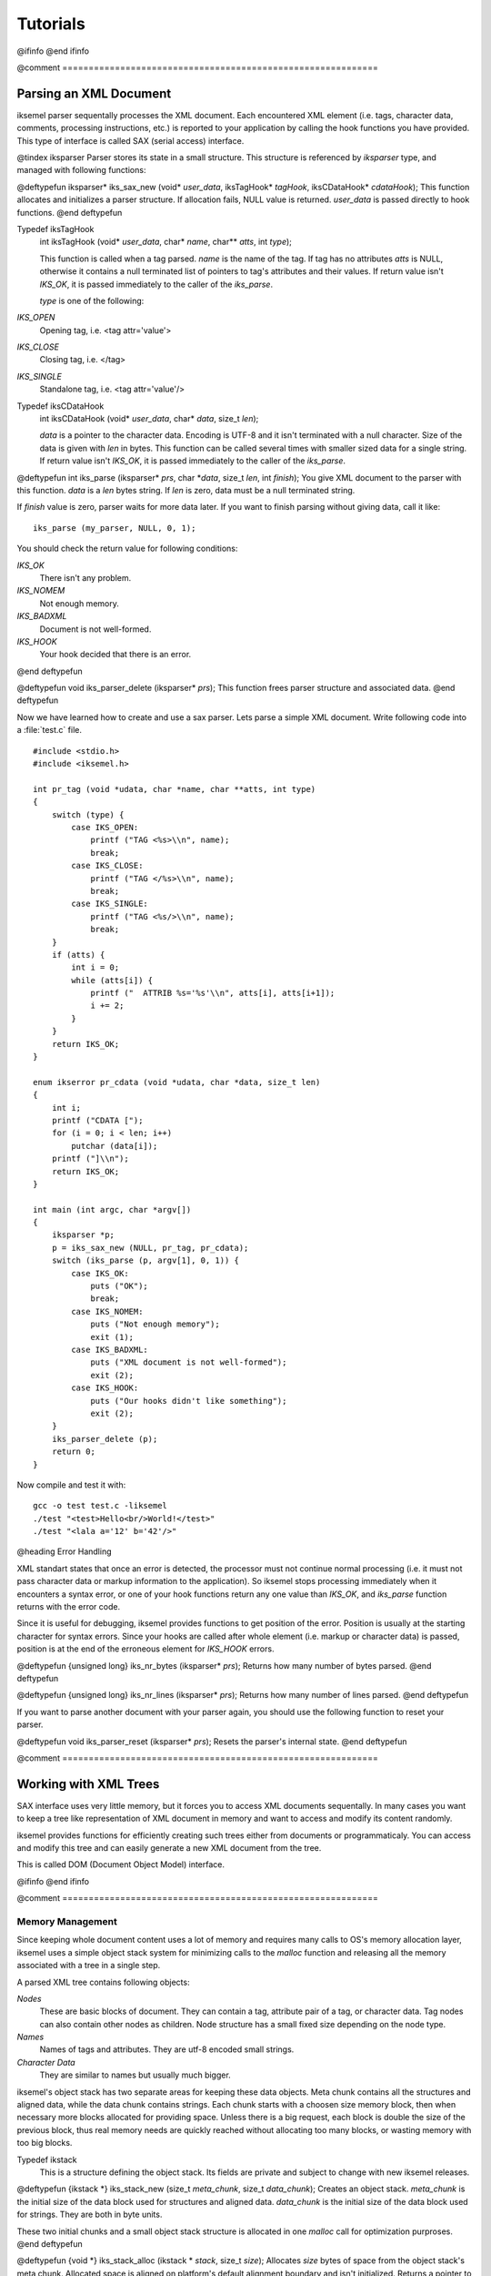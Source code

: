 .. _Tutorials:

*********
Tutorials
*********

@ifinfo
@end ifinfo

@comment ============================================================

.. _Parsing_an_XML_Document:

Parsing an XML Document
=======================

iksemel parser sequentally processes the XML document. Each encountered XML
element (i.e. tags, character data, comments, processing instructions, etc.)
is reported to your application by calling the hook functions you have provided.
This type of interface is called SAX (serial access) interface.

@tindex iksparser
Parser stores its state in a small structure. This structure is referenced by
`iksparser` type, and managed with following functions:

@deftypefun iksparser* iks_sax_new (void* `user_data`, iksTagHook* `tagHook`, iksCDataHook* `cdataHook`);
This function allocates and initializes a parser structure. If allocation fails,
NULL value is returned. `user_data` is passed directly to hook functions.
@end deftypefun

.. index:: Typedef iksTagHook

Typedef iksTagHook
  int iksTagHook (void* `user_data`, char* `name`, char** `atts`, int `type`);

  This function is called when a tag parsed. `name` is the name of the tag. If tag has
  no attributes `atts` is NULL, otherwise it contains a null terminated list of
  pointers to tag's attributes and their values. If return value isn't `IKS_OK`,
  it is passed immediately to the caller of the `iks_parse`.

  `type` is one of the following:


*IKS_OPEN*
    Opening tag, i.e. <tag attr='value'>

*IKS_CLOSE*
    Closing tag, i.e. </tag>

*IKS_SINGLE*
    Standalone tag, i.e. <tag attr='value'/>

.. index:: Typedef iksCDataHook

Typedef iksCDataHook
  int iksCDataHook (void* `user_data`, char* `data`, size_t `len`);

  `data` is a pointer to the character data. Encoding is UTF-8 and it isn't terminated
  with a null character. Size of the data is given with `len` in bytes. This function
  can be called several times with smaller sized data for a single string. If
  return value isn't `IKS_OK`, it is passed immediately to the caller of the
  `iks_parse`.

@deftypefun int iks_parse (iksparser* `prs`, char *`data`, size_t `len`, int `finish`);
You give XML document to the parser with this function. `data`
is a `len` bytes string. If `len` is zero, data must be a null
terminated string.

If `finish` value is zero, parser waits for more data later. If you
want to finish parsing without giving data, call it like:
::

  iks_parse (my_parser, NULL, 0, 1);


You should check the return value for following conditions:


*IKS_OK*
  There isn't any problem.

*IKS_NOMEM*
  Not enough memory.

*IKS_BADXML*
  Document is not well-formed.

*IKS_HOOK*
  Your hook decided that there is an error.
@end deftypefun

@deftypefun void iks_parser_delete (iksparser* `prs`);
This function frees parser structure and associated data.
@end deftypefun

Now we have learned how to create and use a sax parser. Lets parse a simple
XML document. Write following code into a :file:`test.c` file.


::

  #include <stdio.h>
  #include <iksemel.h>

  int pr_tag (void *udata, char *name, char **atts, int type)
  {
      switch (type) {
          case IKS_OPEN:
              printf ("TAG <%s>\\n", name);
              break;
          case IKS_CLOSE:
              printf ("TAG </%s>\\n", name);
              break;
          case IKS_SINGLE:
              printf ("TAG <%s/>\\n", name);
              break;
      }
      if (atts) {
          int i = 0;
          while (atts[i]) {
              printf ("  ATTRIB %s='%s'\\n", atts[i], atts[i+1]);
              i += 2;
          }
      }
      return IKS_OK;
  }

  enum ikserror pr_cdata (void *udata, char *data, size_t len)
  {
      int i;
      printf ("CDATA [");
      for (i = 0; i < len; i++)
          putchar (data[i]);
      printf ("]\\n");
      return IKS_OK;
  }

  int main (int argc, char *argv[])
  {
      iksparser *p;
      p = iks_sax_new (NULL, pr_tag, pr_cdata);
      switch (iks_parse (p, argv[1], 0, 1)) {
          case IKS_OK:
              puts ("OK");
              break;
          case IKS_NOMEM:
              puts ("Not enough memory");
              exit (1);
          case IKS_BADXML:
              puts ("XML document is not well-formed");
              exit (2);
          case IKS_HOOK:
              puts ("Our hooks didn't like something");
              exit (2);
      }
      iks_parser_delete (p);
      return 0;
  }


Now compile and test it with:

::

  gcc -o test test.c -liksemel
  ./test "<test>Hello<br/>World!</test>"
  ./test "<lala a='12' b='42'/>"


@heading Error Handling

XML standart states that once an error is detected, the processor must not continue
normal processing (i.e. it must not pass character data or markup information to
the application). So iksemel stops processing immediately when it encounters a
syntax error, or one of your hook functions return any one value than `IKS_OK`,
and `iks_parse` function returns with the error code.

Since it is useful for debugging, iksemel provides functions to get position of
the error. Position is usually at the starting character for syntax errors. Since
your hooks are called after whole element (i.e. markup or character data) is
passed, position is at the end of the erroneous element for `IKS_HOOK` errors.

@deftypefun {unsigned long} iks_nr_bytes (iksparser* `prs`);
Returns how many number of bytes parsed.
@end deftypefun

@deftypefun {unsigned long} iks_nr_lines (iksparser* `prs`);
Returns how many number of lines parsed.
@end deftypefun

If you want to parse another document with your parser again, you should use
the following function to reset your parser.

@deftypefun void iks_parser_reset (iksparser* `prs`);
Resets the parser's internal state.
@end deftypefun

@comment ============================================================

.. _Working_with_XML_Trees:

Working with XML Trees
======================

SAX interface uses very little memory, but it forces you to access XML
documents sequentally. In many cases you want to keep a tree like
representation of XML document in memory and want to access and
modify its content randomly.

iksemel provides functions for efficiently creating such trees either
from documents or programmaticaly. You can access and modify this
tree and can easily generate a new XML document from the tree.

This is called DOM (Document Object Model) interface.

@ifinfo
@end ifinfo

@comment ============================================================

.. _Memory_Management:

Memory Management
-----------------

Since keeping whole document content uses a lot of memory and requires
many calls to OS's memory allocation layer, iksemel uses a simple object
stack system for minimizing calls to the `malloc` function and releasing
all the memory associated with a tree in a single step.

A parsed XML tree contains following objects:


*Nodes*
  These are basic blocks of document. They can contain a tag, attribute pair
  of a tag, or character data. Tag nodes can also contain other nodes as
  children. Node structure has a small fixed size depending on the node type.

*Names*
  Names of tags and attributes. They are utf-8 encoded small strings.

*Character Data*
  They are similar to names but usually much bigger.

iksemel's object stack has two separate areas for keeping these data objects.
Meta chunk contains all the structures and aligned data, while the data chunk
contains strings. Each chunk starts with a choosen size memory block, then
when necessary more blocks allocated for providing space. Unless there is a big
request, each block is double the size of the previous block, thus real memory
needs are quickly reached without allocating too many blocks, or wasting
memory with too big blocks.

.. index:: Typedef ikstack

Typedef ikstack
  This is a structure defining the object stack. Its fields are private
  and subject to change with new iksemel releases.

@deftypefun {ikstack *} iks_stack_new (size_t `meta_chunk`, size_t `data_chunk`);
Creates an object stack. `meta_chunk` is the initial size of the
data block used for structures and aligned data. `data_chunk` is
the initial size of the data block used for strings. They are both in byte units.

These two initial chunks and a small object stack structure is allocated in
one `malloc` call for optimization purproses.
@end deftypefun

@deftypefun {void *} iks_stack_alloc (ikstack * `stack`, size_t `size`);
Allocates `size` bytes of space from the object stack's meta chunk.
Allocated space is aligned on platform's default alignment boundary and
isn't initialized. Returns a pointer to the space, or NULL if there isn't enough
space available and allocating a new block fails.
@end deftypefun

@deftypefun {void *} iks_stack_strdup (ikstack * `stack`, const char * `src`, size_t `len`);
Copies given string `src` into the object stack's data chunk. Returns a
pointer to the new string, or NULL if there isn't enough space in the stack.
If `len` is zero string must be null terminated.
@end deftypefun

@deftypefun void iks_stack_delete (ikstack * `stack`);
Gives all memory associated with object stack to the system.
@end deftypefun

Since character data sections are usually parsed in separate blocks,
a growable string implementation is necessary for saving memory.

@deftypefun {char *} iks_stack_strcat (ikstack *`stack`, char *`old`, size_t `old_len`, const char *`src`, size_t `src_len`);
This function appends the string `src` to the string `old` in the
stack's data chunk. If  `old` is NULL it behaves like `iks_stack_strdup`.
Otherwise `old` has to be a string created with `iks_stack_strdup`
or `iks_stack_strcat` functions.

If `old_len` or `src_len` is zero, corresponding string must be null
terminated.

Since string can be moved into another block of the data chunk, you must use the
returned value for new string, and must not reference to `old` anymore.
Return value can be NULL if there isn't enough space in stack, and allocating a
new block fails.
@end deftypefun

@comment ============================================================

.. _Creating_a_Tree:

Creating a Tree
---------------

.. index:: Typedef iks

Typedef iks
  This is a structure defining a XML node. Its fields are private and only
  accessed by following functions.

@deftypefun iks* iks_new (const char *`name`);
Creates an object stack and creates a IKS_TAG type of node with given
tag name inside the stack. Tag name is also copied into the stack.
Returns the node pointer, or NULL if there isn't enough memory.
@end deftypefun

@deftypefun iks* iks_new_within (const char *`name`, ikstack* `stack`);
Creates a IKS_TAG type of node with the given tag name. Node and tag
name is allocated inside the given object stack. Returns the node
pointer, or NULL if there isn't enough memory.
@end deftypefun

@deftypefun iks* iks_insert (iks *`x`, const char *`name`);
Creates a IKS_TAG type of node with the given tag name. Node and tag
name is allocated inside the `x` node's object stack and linked
to `x` as a child node. Returns the node pointer, or NULL if there
isn't enough memory.
@end deftypefun

@deftypefun iks* iks_insert_cdata (iks* `x`, const char* `data`, size_t `len`);
Creates a IKS_CDATA type of node with given character data. Node is
allocated inside the `x` node's object stack and linked to `x`
as a child node. Data is copied as well. If `len` is zero data must
be a null terminated string. Returns the node pointer, or NULL if
there isn't enough memory.
@end deftypefun

@deftypefun iks* iks_insert_attrib (iks* `x`, const char* `name`, const char* `value`);
Creates a IKS_ATTRIBUTE type of node with given attribute name and the
value. Node is allocated inside the `x` node's object stack and
linked to `x` as an attribute node. Attribute name and value is
copied as well. Returns the node pointer, or NULL if there isn't
enough memory.

Reinserting another value with same attribute name changes an attribute's
value. If `value` is NULL, attribute is removed from the tag.
@end deftypefun

@deftypefun iks* iks_insert_node (iks* `x`, iks* `y`);
Links node `y` to node `x` as a child node. Nodes are not copied
between object stacks, be careful.
@end deftypefun

@deftypefun void iks_hide (iks *`x`);
Changes the links of the other nodes so that `x` becomes invisible.
It stays in the same object stack with neighbour nodes, be careful.
@end deftypefun

@deftypefun void iks_delete (iks *`x`);
Frees the object stack of the node `x`.
@end deftypefun

Now lets create a tree representation of following XML document:

::

  <message type='chat' from='bob@bd.com'>
  <subject>song lyric</subject><priority>high</priority>
  <body>
  <em style='underline'>here is the correct version:</em>
  i just don't see why i should even care
  it's not dark yet, but it's getting there
  </body>
  </message>


here is the code:

::

  iks *x, *y, *z;

  x = iks_new ("message");
  iks_insert_attrib (x, "type", "chat");
  iks_insert_attrib (x, "from", "bob@bd.com");
  iks_insert_cdata (x, "\\n", 1);
  iks_insert_cdata (iks_insert (x, "subject"), "song lyric", 10);
  iks_insert_cdata (iks_insert (x, "priority"), "high", 4);
  iks_insert_cdata (x, "\\n", 1);
  y = iks_insert (x, "body");
  iks_insert_cdata (y, "\\n", 1);
  z = iks_insert (y, "em");
  iks_insert_attrib (z, "style", "underline");
  iks_insert_cdata (z, "here is the correct version", 0);
  iks_insert_cdata (y, "\\n", 1);
  iks_insert_cdata (y, "i just don't see why", 0);
  iks_insert_cdata (y, "i should even care\\n", 0);
  iks_insert_cdata (y, "it's not dark yet,", 0);
  iks_insert_cdata (y, "but it's getting there\\n", 0);
  iks_insert_cdata (x, "\\n", 1);


Notice how newlines are inserted for proper formatting of document. They aren't
necessary for representing data, but they make it easier to read document for
humans.

Also notice how `iks_insert` and `iks_insert_cdata` chained.

There are also functions for duplicating xml trees. They are:

@deftypefun {iks *} iks_copy (iks* `x`);
Creates a full copy of the tree in a newly created object stack.
@end deftypefun

@deftypefun {iks *} iks_copy_within (iks* `x`, ikstack *`s`);
Creates a full copy of the tree in given object stack.
@end deftypefun

@comment ============================================================

.. _Accessing_a_Tree:

Accessing a Tree
----------------

Basic access functions allow you to move on the tree:

@deftypefun iks* iks_next (iks* `x`);
@end deftypefun
@deftypefun iks* iks_prev (iks* `x`);
@end deftypefun
@deftypefun iks* iks_parent (iks* `x`);
@end deftypefun
@deftypefun iks* iks_child (iks* `x`);
@end deftypefun
@deftypefun iks* iks_attrib (iks* `x`);
@end deftypefun

These functions return a pointer to the next, previous, parent, first child,
and first attribute node of the given node `x`. If that node doesn't
exist or `x` is NULL, a NULL value is returned.

@deftypefun {iks *} iks_root (iks *`x`);
Returns the topmost parent node of the `x`.
@end deftypefun

@deftypefun iks* iks_next_tag (iks* `x`);
@end deftypefun
@deftypefun iks* iks_prev_tag (iks* `x`);
@end deftypefun
@deftypefun iks* iks_first_tag (iks* `x`);
@end deftypefun

These functions return a pointer to the next, previous, first child node
of the given node `x`. Only tag nodes are considered, other type
of the nodes are skipped. If such a node doesn't exist or `x` is NULL,
a NULL value is returned.

Another group of functions allow you to access specific information and
content of the nodes:

@deftypefun ikstack* iks_stack (iks* `x`);
Returns the object stack which node `x` stays.
@end deftypefun

@deftypefun {enum ikstype} iks_type (iks* `x`);
Returns the type of the node.

@tindex ikstype


*IKS_TAG*
  Node is a tag and can contain child nodes and attributes.

*IKS_CDATA*
  Node contains character data.

*IKS_ATTRIBUTE*
  Node contains an attribute and its value.
@end deftypefun

@deftypefun char* iks_name (iks* `x`);
Returns the name of the tag for nodes with the type `IKS_TAG`.
Returns an attribute's name for nodes of type IKS_ATTRIBUTE.
@end deftypefun

@deftypefun char* iks_cdata (iks* `x`);
Returns a pointer to node's character data if available, NULL otherwise.
Returns an attribute's value for nodes of type IKS_ATTRIBUTE.
@end deftypefun

@deftypefun size_t iks_cdata_size (iks *`x`);
Returns the size of the node's character data in bytes.
@end deftypefun

@deftypefun int iks_has_children (iks *`x`);
Returns a non-zero value if node `x` has a child node.
@end deftypefun

@deftypefun int iks_has_attribs (iks *`x`);
Returns a non-zero value if node `x` has attributes.
@end deftypefun

Last group of the functions simplifies finding and accessing the content
of a specific node:

@deftypefun iks* iks_find (iks *`x`, const char *`name`);
Searches a IKS_TAG type of node with `name` as tag name in child
nodes of `x`. Returns a pointer to the node if found, NULL otherwise.
@end deftypefun

@deftypefun char* iks_find_cdata (iks* `x`, const char* `name`);
Searches a IKS_TAG type of node with `name` as tag name in child
nodes of `x`. Returns a pointer to the character data of the node's
first child node if found, NULL otherwise.
@end deftypefun

@deftypefun char* iks_find_attrib (iks* `x`, const char* `name`);
Searches an attribute with given name in attributes of the `x`.
Returns a pointer to attribute value if found, NULL otherwise.
@end deftypefun

@deftypefun {iks *} iks_find_with_attrib (iks *`x`, const char *`tagname`, const char *`attrname`, const char *`value`);
Searches for a child tag of `x` which has an attribute with name
`attrname` and value `value`. If `tagname` isn't NULL,
name of the tag must also match. Returns a pointer to the node if found,
NULL otherwise.
@end deftypefun

Here is an example which demonstrates accessing file names in a fictitious
XML playlist file:

::

  <playlist>
      <item type='mpg'>
          <name>/home/madcat/download/matrix_rev_trailer.mpg</name>
          <duration>1:17</duration>
      </item>
      <item type='rm'>
          <name>/home/madcat/anim/clementine_ep1.rm</name>
          <duration>22:00</duration>
      </item>
      <item type='avi'>
          <name>/home/madcat/anim/futurama/ep101.avi</name>
          <subtitle>/home/madcat/subs/futurama/ep101.txt</subtitle>
          <duration>30:00</duration>
      </item>
      <repeat/>
      <fullscreen/>
      <noui/>
  </playlist>


and here is the code:

::

  #include <stdio.h>
  #include <iksemel.h>

  int main (int argc, char *argv[])
  {
      iks *x, *y;
      int e;

      if (argc < 2) {
          printf ("usage: %s <playlistfile>", argv[0]);
          return 0;
      }
      e = iks_load (argv[1], &x);
      if (e != IKS_OK) {
      	printf ("parse error %d\\n", e);
          return 1;
      }
      if (iks_find (x, "repeat")) puts ("repeat mode enabled");
      y = iks_child (x);
      while (y) {
          if (iks_type (y) == IKS_TAG
              && strcmp (iks_name (y), "item") == 0) {
  	        printf ("Filename: [%s]\\n", iks_find_cdata (y, "name"));
          }
          y = iks_next (y);
       }
      iks_delete (x);
      return 0;
  }


@comment ============================================================

.. _Converting_a_Tree_to_an_XML_Document:

Converting a Tree to an XML Document
------------------------------------

There is a function for converting given XML tree into a null terminated string.

@deftypefun {char *} iks_string (ikstack* `stack`, iks* `x`);
Converts given tree into a string. String is created inside the given object
stack. Returns a pointer to the string, or NULL if there isn't enough memory
available.

If `stack` is NULL, string is created inside an `iks_malloc`ed buffer.
You can free it later with `iks_free` function.
@end deftypefun

Here is an example which builds a tree and print it.

::

  iks *x;
  char *t;

  x = iks_new ("test");
  iks_insert_cdata (iks_insert (x, "a"), "1234", 4);
  iks_insert (x, "br");
  iks_insert_cdata (x, "1234", 4);
  t = iks_string (iks_stack (x), x);
  puts (t);
  iks_delete (x);


@comment ============================================================

.. _Parsing_a_Document_into_a_Tree:

Parsing a Document into a Tree
------------------------------

If you want to automatically convert an XML document into a tree, you can use
iksemel's DOM parser. It is created with following function:

@deftypefun iksparser* iks_dom_new (iks **`iksptr`);
Creates a DOM parser. A pointer to the created XML tree is put into the
variable pointed by `iksptr`. Returns a pointer to the parser, or NULL
is there isn't enough memory.
@end deftypefun

Usage is same as SAX parser. You feed the data with `iks_parse`, and if
there isn't an error, you can access to your tree from variable `*iksptr`.

Here is a simple example:

::

  iks *x;
  iksparser *p;

  p = iks_dom_new (&x);
  if (IKS_OK != iks_parse (p, "<a>bcd</a>", 9, 1)) {
      puts ("parse error");
  }
  /* x is useable after that point */

  /* this will print 'bcd' */
  printf ("%s\\n", iks_cdata (iks_child (x)));


If you know the size of the file ahead, or you have an approximate idea,
you can tell this to the dom parser for choosing a better memory allocation
strategy. Here is the function for this.

@deftypefun void iks_set_size_hint (iksparser *`prs`, size_t `approx_size`);
Parser `prs` must be a dom type parser. `approx_size` is the
expected size of the xml document. Parser chooses its chunk size
based on this information. Helps performance while processing big files.
@end deftypefun

If you already have your XML document in memory, you can simply parse
it with:

@deftypefun {iks *} iks_tree (const char *`xml_str`, size_t `len`, int *`err`);
This function parses the buffer pointed by `xml_str`. If `len` is zero
buffer is considered as a null terminated utf8 string. Returns the parsed tree,
or NULL if there is an error. If `err` is not NULL, actual error code (returned
by iks_parse) is put there.
@end deftypefun

Most of the times you want to load your configuration (or similar) files directly
into trees. iksemel provides two functions to greatly simplify this:

@deftypefun int iks_load (const char *`fname`, iks **`xptr`);
Loads the XML file. Tree is placed into the variable pointed by `xptr`.
@end deftypefun

@deftypefun int iks_save (const char *`fname`, iks *`x`);
Converts tree `x` into a string and saves to the file.
@end deftypefun

Both functions return same error codes as `iks_parse`. Some additional
error codes are defined for indicating file problems. They are:



*IKS_FILE_NOFILE*
  A file with the given name doesn't exist.

*IKS_FILE_NOACCESS*
  Cannot open file. Possibly a permission problem.

*IKS_FILE_RWERR*
  Read or write operation failed.

Here is a simple example which parses a file and saves it into another:

::

  iks *x;

  if (IKS_OK != iks_load ("file1.xml", &x)) {
      puts ("loading error");
  }
  if (IKS_OK != iks_save ("file2.xml", x)) {
      puts ("saving error");
  }


@comment ============================================================

.. _XML_Streams:

XML Streams
===========

XML streams function as containers for any XML chunks sent asynchronously
between network endpoints. They are used for asyncronously exchanging
relatively small payload of structured information between entities.

A stream is initiated by one of hosts connecting to the other, and sending a
<stream:stream> tag. Receiving entity replies with a second XML stream
back to the initiating entity within the same connection. Each unit of
information is send as a direct child tag of the <stream:stream> tag.
Stream is closed with </stream:stream>.

XML streams use a subset of XML. Specifically they should not contain
processing instructions, non-predefined entities, comments, or DTDs.

Jabber protocol uses XML streams for exchanging messages, presence
information, and other information like authorization, search, time and
version queries, protocol extensions.

iksemel provides you a stream parser, which automatically handles connection
to the server, and calls your hook function with incoming information
parsed and converted to an XML tree.

You can create such a parser with:

@deftypefun iksparser* iks_stream_new (char* `name_space`, void* `user_data`, iksStreamHook* `streamHook`);
Allocates and initalizes a stream parser. `name_space` indicates the
stream type, jabber clients use "jabber:client" namespace. `user_data`
is passed directly to your hook function.
@end deftypefun

.. index:: Typedef iksStreamHook

Typedef iksStreamHook
  int iksStreamHook (void* `user_data`, int `type`, iks* `node`);

  Depending on the value of the `type`, `node` contains:


*IKS_NODE_START*
    Got the <stream:stream> tag, namespace, stream id and other information
    is contained in the `node`.

*IKS_NODE_NORMAL*
    A first level child of the <stream:stream> tag is received. `node` contains
    the parsed tag. If you are connected to a jabber server, you can get <message>,
    <presence>, or <iq> tags.

*IKS_NODE_ERROR*
    Got a <stream:error> tag, details can be accessed from `node`.

*IKS_NODE_STOP*
    </stream:stream> tag is received or connection is closed, `node` is `NULL`.

  Freeing the node with `iks_delete` is up to you.

You can manually feed this parser with `iks_parse` function, but using
iksemel's connection facilities is easier for most of the cases.

This functions return `IKS_OK` for success. Error codes of `iks_parse`
are used in same manner. Following additional codes are defined for
network related problems:



*IKS_NET_NODNS*
  Hostname lookup failed. Possible reasons: hostname is incorrect,
  you are not online, your dns server isn't accessible.

*IKS_NET_NOSOCK*
  Socket cannot created.

*IKS_NET_NOCONN*
  Connection attemp failed. Possible reasons: host is not an XML stream
  server, port number is wrong, server is busy or closed for the moment.

*IKS_NET_RWERR*
  `send` or `recv` call is failed when attempting to exchange
  the data with the server. You should close the connection with `iks_disconnect`
  after getting this error from data transfer functions.

@deftypefun int iks_connect_tcp (iksparser *`prs`, const char *`server`, int `port`);
This function connects the parser to a server and sends stream header for you.
`server` is the host name of the server and `port` is the tcp port
number which server is listening to. You can use `IKS_JABBER_PORT`
macro for the default jabber client port (5222).
@end deftypefun

@deftypefun int iks_connect_fd (iksparser *`prs`, int `fd`);
Attaches parser to an already opened connection. `fd` is the socket
descriptor. Note that `iks_disconnect` doesn't close the socket
for this kind of connection, opening and closing of the socket is up to your
application. Stream header is not sent automatically. You can use
`iks_send_header` function for sending it.
@end deftypefun

@deftypefun void iks_disconnect (iksparser *`prs`);
Closes connection to the server, and frees connection resources.
@end deftypefun

After successfully connecting to a server, you can use following functions
for exchanging information with server.

@deftypefun int iks_recv (iksparser* `prs`, int `timeout`);
If `timeout` is `-1`, waits until some data arrives from server,
and process the data. Your stream hook can be called if a complete
chunk is arrived.

If `timeout` is a positive integer, `iks_recv` returns if no data
arrives for `timeout` seconds.

If `timeout` is zero, `iks_recv` checks if there is any data
waiting at the network buffer, and returns without waiting for data.
@end deftypefun

@deftypefun int iks_fd (iksparser* `prs`);
Returns the file descriptor of the connected socket. You can use this in
your `select` function or some other input loop to act whenever
some data from the server arrives. This value of only valid between
a successful `iks_connect_tcp` and `iks_disconnect`.
@end deftypefun

@deftypefun int iks_send (iksparser* `prs`, iks* `x`);
Converts the tree given in `x` to a string, and sends to the server.
String is created inside the object stack of `x`.
@end deftypefun

@deftypefun int iks_send_raw (iksparser* `prs`, char* `xmlstr`);
Sends the string given in `xmlstr` to the server.
@end deftypefun

@deftypefun int iks_send_header (iksparser *`prs`, char *`to`);
Sends the stream header. `to` is the name of the server.
Normally `iks_connect_tcp` function calls this for you. This
is only useful if you are using `iks_connect_fd`.
@end deftypefun

Sometimes it is useful to log incoming and outgoing data to your parser
for debugging your applications. iksemel provides a logging facility for you.

@deftypefun void iks_set_log_hook (iksparser* `prs`, iksLogHook* `logHook`);
Sets the log function for your stream parser. You can't use this function
on any other type of parser.
@end deftypefun

.. index:: Typedef iksLogHook

Typedef iksLogHook
  void iksLogHook (void* `user_data`, const char* `data`, size_t `size`, int `is_incoming`);

  `user_data` is same value which you give with `iks_stream_new`.
  `data` is `size` bytes of data. Be very careful that this data may be
  coming from other side of the connection and can contain malicius bytes. It isn't
  checked by iksemel yet, so you should check it yourself before displaying or
  passing to other systems in your application or computer. If `is_incoming`
  is a non-zero value, data is incoming from server, otherwise it is outgoing to the
  server.

@comment ============================================================

.. _Writing_a_Jabber_Client:

Writing a Jabber Client
=======================

@ifinfo
@end ifinfo

@comment ============================================================

.. _Security:

Security
--------

iksemel supports TLS protocol for encrypted communication and SASL
protocol for authentication. TLS is handled by gnutls library.

@deftypefun int iks_has_tls (void);
If iksemel is compiled with gnutls library, this function returns a non-zero
value indicating you can try encrypted connection with the server.
@end deftypefun

@deftypefun int iks_start_tls (iksparser* `prs`);
Starts a TLS handshake over already connected parser. Returns IKS_OK or
one of the IKS_NET_ errors. If handshake succeeds you'll get another
stream header from server.
@end deftypefun

@deftypefun int iks_is_secure (iksparser* `prs`);
Returns a non-zero value if a secure connection is fully established
between server.
@end deftypefun

@deftypefun int iks_start_sasl (iksparser* `prs`, enum ikssasltype `type`, char* `username`, char* `pass`);
Starts SASL operation.
@end deftypefun

See tools/iksroster.c for a good example.

@comment ============================================================

.. _Packets:

Packets
-------

iksemel can parse a jabber XML node and provide you a public packet
structure which contains information like node type and subtype, id,
namespace, sender's jabber id, etc.

This handles a lot of node parsing for you. Packets are also used in
the packet filter subsystem.

@deftypefun {ikspak *} iks_packet (iks *`x`);
Takes a node from stream and extracts information from it to a packet structure.
Structure is allocated inside the node's object stack.
@end deftypefun

@tindex ikspak
`ikspak` structure has following fields:



*iks *x;*
  This is a pointer to the node.

*iksid *from;*
  Sender's jabber id in parsed form. See below for `iksid` structure.

*iks *query;*
  A pointer to the <query> tag for IQ nodes.

*char *ns;*
  Namespace of the content for IQ nodes.

*char *id;*
  ID of the node.

*enum ikspaktype type;*
  Type of the node. Possible types are:



*IKS_PAK_NONE*
    Unknown node.

*IKS_PAK_MESSAGE*
    Message node.

*IKS_PAK_PRESENCE*
    Presence node with presence publishing operation.

*IKS_PAK_S10N*
    Presence node with subscription operation.

*IKS_PAK_IQ*
    IQ node.

*enum iksubtype subtype;*
  Sub type of the node. Sub types for message nodes:



*IKS_TYPE_NONE*
    A normal message.

*IKS_TYPE_CHAT*
    Private chat message.

*IKS_TYPE_GROUPCHAT*
    Multi user chat message.

*IKS_TYPE_HEADLINE*
    Message from a news source.

*IKS_TYPE_ERROR*
    Message error.

  Sub types for IQ nodes:



*IKS_TYPE_GET*
    Asks for some information.

*IKS_TYPE_SET*
    Request for changing information.

*IKS_TYPE_RESULT*
    Reply to get and set requests.

*IKS_TYPE_ERROR*
    IQ error.

  Sub types for subscription nodes:



*IKS_TYPE_SUBSCRIBE,*
    Asks for subscribing to the presence.

*IKS_TYPE_SUBSCRIBED,*
    Grants subscription.

*IKS_TYPE_UNSUBSCRIBE,*
    Asks for unsubscribing to the presence.

*IKS_TYPE_UNSUBSCRIBED,*
    Cancels subscription.

*IKS_TYPE_ERROR*
    Presence error.

  Sub types for presence nodes:



*IKS_TYPE_PROBE,*
    Asks presence status.

*IKS_TYPE_AVAILABLE,*
    Publishes entity as available. More information can be found in `show` field.

*IKS_TYPE_UNAVAILABLE*
    Publishes entity as unavailable. More information can be found in `show` field.

*enum ikshowtype show;*
  Presence state for the presence nodes.



*IKS_SHOW_UNAVAILABLE*
    Entity is unavailable.

*IKS_SHOW_AVAILABLE*
    Entity is available.

*IKS_SHOW_CHAT*
    Entity is free for chat.

*IKS_SHOW_AWAY*
    Entity is away for a short time.

*IKS_SHOW_XA*
    Entity is away for a long time.

*IKS_SHOW_DND*
    Entity doesn't want to be disturbed.

iksemel has two functions to parse and compare jabber IDs.

@deftypefun {iksid *} iks_id_new (ikstack *`s`, const char *`jid`);
Parses a jabber id into its parts. `iksid` structure is created inside
the `s` object stack.
@end deftypefun

@tindex iksid
`iksid` structure has following fields:



*char *user;*
  User name.

*char *server;*
  Server name.

*char *resource;*
  Resource.

*char *partial;*
  User name and server name.

*char *full;*
  User name, server name and resource.

You can access this fields and read their values. Comparing two parsed jabber
ids can be done with:

@deftypefun int iks_id_cmp (iksid *`a`, iksid *`b`, int `parts`);
Compares `parts` of `a` and `b`. Part values are:



*IKS_ID_USER*

*IKS_ID_SERVER*

*IKS_ID_RESOURCE*

@sp 1
You can combine this values with `or` operator. Some common combinations
are predefined for you:



*IKS_ID_PARTIAL*
  `IKS_ID_USER | IKS_ID_SERVER`

*IKS_ID_FULL*
  `IKS_ID_USER | IKS_ID_SERVER | IKS_ID_RESOURCE`

Return value is `0` for equality. If entities are not equal a combination of
part values showing different parts is returned.
@end deftypefun

@comment ============================================================

.. _Packet_Filter:

Packet Filter
-------------

Packet filter handles routing incoming packets to related functions.

@tindex iksfilter
@deftypefun {iksfilter *} iks_filter_new (void);
Creates a new packet filter.
@end deftypefun

@deftypefun void iks_filter_packet (iksfilter *`f`, ikspak *`pak`);
Feeds the filter with given packet. Packet is compared to registered rules and
hook functions of the matching rules are called in most matched to least
matched order.
@end deftypefun

@deftypefun void iks_filter_delete (iksfilter *`f`);
Frees filter and rules.
@end deftypefun

Rules are created with following function:

@tindex iksrule
@deftypefun {iksrule *} iks_filter_add_rule (iksfilter *`f`, iksFilterHook *`filterHook`, void *`user_data`, ...);
Adds a rule to the filter `f`. `user_data` is passed directly to your
hook function `filterHook`.

A rule consist of one or more type and value pairs. Possible types:


*IKS_RULE_ID*
  Compares `char *` value to packet ids.

*IKS_RULE_FROM*
  Compares `char *` value to packet senders.

*IKS_RULE_FROM_PARTIAL*
  Compares `char *` value to packet sender. Ignores resource part of jabber id.

*IKS_RULE_NS*
  Compares `char *` value to namespace of iq packets.

*IKS_RULE_TYPE*
  Compares `int` value to packet types.

*IKS_RULE_SUBTYPE*
  Compares `int` value to packet sub types.

*IKS_RULE_DONE*
  Terminates the rule pairs.
@end deftypefun

Here is an example which creates a filter and adds three rules:
::

  iksfilter *f;

  f = iks_filter_new ();
  iks_filter_add_rule (f, on_msg, NULL,
                       IKS_RULE_TYPE, IKS_PAK_MESSAGE,
  		     IKS_RULE_DONE);
  iks_filter_add_rule (f, on_auth_result, NULL,
                       IKS_RULE_TYPE, IKS_PAK_IQ,
  		     IKS_RULE_SUBTYPE, IKS_TYPE_RESULT,
  		     IKS_RULE_ID, "auth",
  		     IKS_RULE_DONE);
  iks_filter_add_rule (f, on_roster_push, NULL,
                       IKS_RULE_TYPE, IKS_PAK_IQ,
  		     IKS_RULE_SUBTYPE, IKS_TYPE_SET,
  		     IKS_RULE_NS, "jabber:iq:roster",
  		     IKS_RULE_DONE);


.. index:: Typedef iksFilterHook

Typedef iksFilterHook
  int iksFilterHook (void *user_data, ikspak *pak);

  Your hook is called with your `user_data` and matching packet `pak`.
  You can return two different values from your hook:


*IKS_FILTER_PASS*
    Packet is forwarded to least matching rules.

*IKS_FILTER_EAT*
    Filtering process for the packet ends.

You can remove the rules with following functions:

@deftypefun void iks_filter_remove_rule (iksfilter *`f`, iksrule *`rule`);
Removes the rule from filter.
@end deftypefun

@deftypefun void iks_filter_remove_hook (iksfilter *`f`, iksFilterHook *`filterHook`);
Remove the rules using `filterHook` function from filter.
@end deftypefun

@comment ============================================================

.. _Creating_Common_Packets:

Creating Common Packets
-----------------------

A usual jabber network traffic contains many similar XML constructs. iksemel
provides several utility functions for creating them. They all generate an XML
tree, so you can add or modify some parts of the tree, and send to server then.

@deftypefun {iks *} iks_make_auth (iksid *`id`, const char *`pass`, const char *`sid`);
Creates an authorization packet. `id` is your parsed jabber id, and `pass`
is your password.

If stream id `sid` isn't NULL, SHA1 authentication is used, otherwise password
is attached in plain text. You can learn stream id from `IKS_STREAM_START`
packet in your stream hook like this:

::

  char *sid;

  if (type == IKS_STREAM_START) {
      sid = iks_find_attrib (node, "id");
  }

@end deftypefun

@deftypefun {iks *} iks_make_msg (enum iksubtype `type`, const char *`to`, const char *`body`);
Creates a message packet. `type` is the message type, `to` is jabber id
of the recipient, `body` is the message.
@end deftypefun

@deftypefun {iks *} iks_make_s10n (enum iksubtype `type`, const char *`to`, const char *`msg`);
Creates a presence packet for subscription operations. `type` is operation,
`to` is jabber id of the recipient, `msg` is a small message for
introducing yourself, or explaning the reason of why you are subscribing or
unsubscribing.
@end deftypefun

@deftypefun {iks *} iks_make_pres (enum ikshowtype `show`, const char *`status`);
Creates a presence packet for publishing your presence. `show` is your
presence state and `status` is a message explaining why you are not
available at the moment, or what you are doing now.
@end deftypefun

@deftypefun {iks *} iks_make_iq (enum iksubtype `type`, const char *`xmlns`);
Creates an IQ packet. `type` is operation type and `xmlns` is the
namespace of the content. You usually have to add real content to the <query>
tag before sending this packet.
@end deftypefun

@comment ============================================================

.. _Utility_Functions:

Utility Functions
=================


Memory Utilities
----------------

@deftypefun {void *} iks_malloc (size_t `size`);
@end deftypefun
@deftypefun void iks_free (void *`ptr`);
@end deftypefun

These are wrappers around ANSI malloc and free functions used by the
iksemel library itself. You can free the output of iks_string (only if you
passed it a NULL stack) with iks_free for example. That is important
if you are using a malloc debugger in your application but not in iksemel
or vice versa.

@comment ============================================================

String Utilities
----------------

@deftypefun {char *} iks_strdup (const char *`src`);
@end deftypefun
@deftypefun int iks_strcmp (const char *`a`, const char *`b`);
@end deftypefun
@deftypefun int iks_strcasecmp (const char *`a`, const char *`b`);
@end deftypefun
@deftypefun int iks_strncmp (const char *`a`, const char *`b`, size_t `n`);
@end deftypefun
@deftypefun int iks_strncasecmp (const char *`a`, const char *`b`, size_t `n`);
@end deftypefun
@deftypefun size_t iks_strlen (const char *`src`);
@end deftypefun

These functions work exactly like their ANSI equivalents except that they allow
NULL values for string pointers. If `src` is NULL, iks_strdup and iks_strlen
returns zero. If `a` or `b` is NULL in string comparisation functions
they return -1.

Their usefulness comes from the fact that they can chained with DOM traversing
functions like this:


::

  if (iks_strcmp (iks_find_attrib (x, "id"), "x1") == 0) count++;


That example works even x doesn't have an 'id' attribute and iks_find_attrib
returns NULL. So you don't need to use temporary variables in such
situations.

@comment ============================================================

SHA1 Hash
---------

Secure Hash Algorithm (SHA1) is used in the Jabber authentication
protocol for encoding your password when sending to the server.
This is normally handled by iks_make_auth() function, but if you
want to handle it manually, or if you need a good hash function
for other purproses you can use these functions.

@deftypefun iksha* iks_sha_new (void);
Allocates a structure for keeping calculation values and the state.
@end deftypefun

@deftypefun void iks_sha_reset (iksha *`sha`);
Resets the state of the calculation.
@end deftypefun

@deftypefun void iks_sha_hash (iksha *`sha`, const unsigned char *`data`, int `len`, int `finish`);
Calculates the hash value of the given data. If `finish` is non
zero, applies the last step of the calculation.
@end deftypefun

@deftypefun void iks_sha_print (iksha *`sha`, char *`hash`);
Prints the result of a finished calculation into the buffer pointed by `hash`
in hexadecimal string form. Buffer must be at least 40 bytes long. String
is not null terminated.
@end deftypefun

@deftypefun void iks_sha (const char *`data`, char *`hash`);
Calculates the hash value of `data` and prints into `hash`.
This is a helper function for simple hash calculations. It calls
other functions for the actual work.
@end deftypefun

@comment ============================================================
